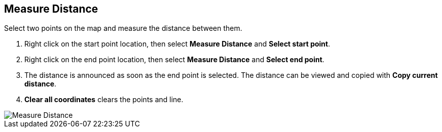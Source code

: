 :title: Measure Distance
:type: subUsing
:status: published
:parent: Map Context Menu
:summary: Measure the distance between two points
:order: 01

== {title}

Select two points on the map and measure the distance between them.

. Right click on the start point location,
then select *Measure Distance* and *Select start point*.
. Right click on the end point location,
then select *Measure Distance* and *Select end point*.
. The distance is announced as soon as the end point is selected.
The distance can be viewed and copied with *Copy current distance*.
. *Clear all coordinates* clears the points and line.

image::measure-distance.png[Measure Distance]
